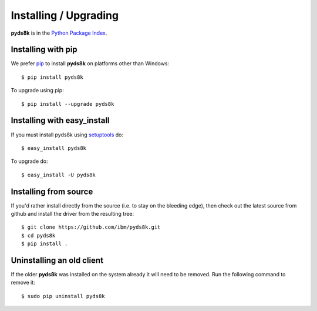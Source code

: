 Installing / Upgrading
======================
.. highlight:: bash


**pyds8k** is in the `Python Package Index
<http://pypi.python.org/pypi/pyds8k/>`_.

Installing with pip
-------------------

We prefer `pip <http://pypi.python.org/pypi/pip>`_
to install **pyds8k** on platforms other than Windows::

  $ pip install pyds8k

To upgrade using pip::

  $ pip install --upgrade pyds8k

Installing with easy_install
----------------------------

If you must install pyds8k using
`setuptools <http://pypi.python.org/pypi/setuptools>`_ do::

  $ easy_install pyds8k

To upgrade do::

  $ easy_install -U pyds8k


Installing from source
----------------------

If you'd rather install directly from the source (i.e. to stay on the
bleeding edge), then check out the latest source from github and 
install the driver from the resulting tree::

  $ git clone https://github.com/ibm/pyds8k.git
  $ cd pyds8k
  $ pip install .

Uninstalling an old client
--------------------------

If the older **pyds8k** was installed on the system already it
will need to be removed. Run the following command to remove it::

  $ sudo pip uninstall pyds8k

